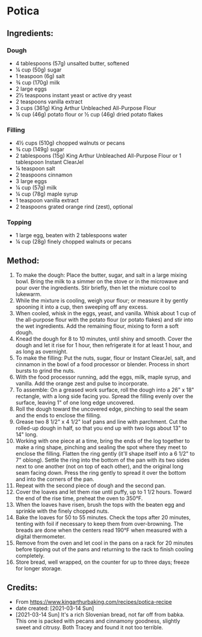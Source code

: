 #+STARTUP: showeverything
* Potica
** Ingredients:
*** Dough
- 4 tablespoons (57g) unsalted butter, softened
- ¼ cup (50g) sugar
- 1 teaspoon (6g) salt
- ¾ cup (170g) milk
- 2 large eggs
- 2½  teaspoons instant yeast or active dry yeast
- 2 teaspoons vanilla extract
- 3 cups (361g) King Arthur Unbleached All-Purpose Flour
- ¼ cup (46g) potato flour or ½ cup (46g) dried potato flakes
*** Filling
- 4½  cups (510g) chopped walnuts or pecans
- ¾ cup (149g) sugar
- 2 tablespoons (15g) King Arthur Unbleached All-Purpose Flour or 1 tablespoon Instant ClearJel
- ¼ teaspoon salt
- 2 teaspoons cinnamon
- 3 large eggs
- ¼ cup (57g) milk
- ¼ cup (78g) maple syrup
- 1 teaspoon vanilla extract
- 2 teaspoons grated orange rind (zest), optional
*** Topping
- 1 large egg, beaten with 2 tablespoons water
- ¼  cup (28g) finely chopped walnuts or pecans
** Method:
1. To make the dough: Place the butter, sugar, and salt in a large mixing bowl. Bring the milk to a simmer on the stove or in the microwave and pour over the ingredients. Stir briefly, then let the mixture cool to lukewarm.
2. While the mixture is cooling, weigh your flour; or measure it by gently spooning it into a cup, then sweeping off any excess.
3. When cooled, whisk in the eggs, yeast, and vanilla. Whisk about 1 cup of the all-purpose flour with the potato flour (or potato flakes) and stir into the wet ingredients. Add the remaining flour, mixing to form a soft dough.
4. Knead the dough for 8 to 10 minutes, until shiny and smooth. Cover the dough and let it rise for 1 hour, then refrigerate it for at least 1 hour, and as long as overnight.
5. To make the filling: Put the nuts, sugar, flour or Instant ClearJel, salt, and cinnamon in the bowl of a food processor or blender. Process in short bursts to grind the nuts.
6. With the food processor running, add the eggs, milk, maple syrup, and vanilla. Add the orange zest and pulse to incorporate.
7. To assemble: On a greased work surface, roll the dough into a 26" x 18" rectangle, with a long side facing you. Spread the filling evenly over the surface, leaving 1" of one long edge uncovered.
8. Roll the dough toward the uncovered edge, pinching to seal the seam and the ends to enclose the filling.
9. Grease two 8 1/2" x 4 1/2" loaf pans and line with parchment. Cut the rolled-up dough in half, so that you end up with two logs about 13" to 14" long.
10. Working with one piece at a time, bring the ends of the log together to make a ring shape, pinching and sealing the spot where they meet to enclose the filling. Flatten the ring gently (it'll shape itself into a 6 1/2" to 7" oblong). Settle the ring into the bottom of the pan with its two sides next to one another (not on top of each other), and the original long seam facing down. Press the ring gently to spread it over the bottom and into the corners of the pan.  
11. Repeat with the second piece of dough and the second pan.
12. Cover the loaves and let them rise until puffy, up to 1 1/2 hours. Toward the end of the rise time, preheat the oven to 350°F.
13. When the loaves have risen, brush the tops with the beaten egg and sprinkle with the finely chopped nuts.
14. Bake the loaves for 50 to 55 minutes. Check the tops after 20 minutes, tenting with foil if necessary to keep them from over-browning. The breads are done when the centers read 190°F when measured with a digital thermometer.
15. Remove from the oven and let cool in the pans on a rack for 20 minutes before tipping out of the pans and returning to the rack to finish cooling completely.
16. Store bread, well wrapped, on the counter for up to three days; freeze for longer storage.
** Credits:
- From https://www.kingarthurbaking.com/recipes/potica-recipe
- date created: [2021-03-14 Sun]
- [2021-03-14 Sun] It's a rich Slovenian bread, not far off from babka. This one is packed with pecans and cinnamony goodness, slightly sweet and citrusy.  Both Tracey and found it not too terrible.
